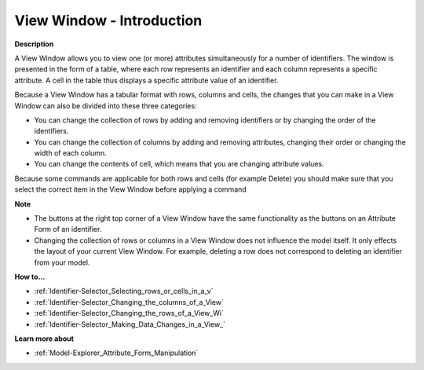 .. |img_def_View_Window_example_bmp| image:: images/View_Window_example.bmp


.. _Identifier-Selector_View_Window:


View Window - Introduction
==========================

**Description** 

A View Window allows you to view one (or more) attributes simultaneously for a number of identifiers. The window is presented in the form of a table, where each row represents an identifier and each column represents a specific attribute. A cell in the table thus displays a specific attribute value of an identifier.



|img_def_View_Window_example_bmp| 



Because a View Window has a tabular format with rows, columns and cells, the changes that you can make in a View Window can also be divided into these three categories:

*	You can change the collection of rows by adding and removing identifiers or by changing the order of the identifiers.
*	You can change the collection of columns by adding and removing attributes, changing their order or changing the width of each column.
*	You can change the contents of cell, which means that you are changing attribute values.

Because some commands are applicable for both rows and cells (for example Delete) you should make sure that you select the correct item in the View Window before applying a command





**Note** 

*	The buttons at the right top corner of a View Window have the same functionality as the buttons on an Attribute Form of an identifier.
*	Changing the collection of rows or columns in a View Window does not influence the model itself. It only effects the layout of your current View Window. For example, deleting a row does not correspond to deleting an identifier from your model.




**How to…** 

*	:ref:`Identifier-Selector_Selecting_rows_or_cells_in_a_v`  
*	:ref:`Identifier-Selector_Changing_the_columns_of_a_View`  
*	:ref:`Identifier-Selector_Changing_the_rows_of_a_View_Wi`  
*	:ref:`Identifier-Selector_Making_Data_Changes_in_a_View_`  




**Learn more about** 

*	:ref:`Model-Explorer_Attribute_Form_Manipulation`  



